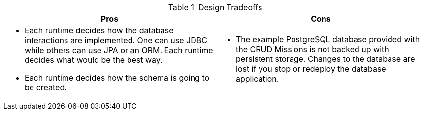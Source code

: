 .Design Tradeoffs
[width="100%",options="header"]
|====================================================================
|Pros           |Cons
a| * Each runtime decides how the database interactions are implemented. One can use JDBC while others can use JPA or an ORM. Each runtime decides what would be the best way.

 * Each runtime decides how the schema is going to be created.
a|

// not sure this has to be here.
// is the database application scalable in the Missions?
 * The example PostgreSQL database provided with the CRUD Missions is not backed up with persistent storage. Changes to the database are lost if you stop or redeploy the database application.
|====================================================================
